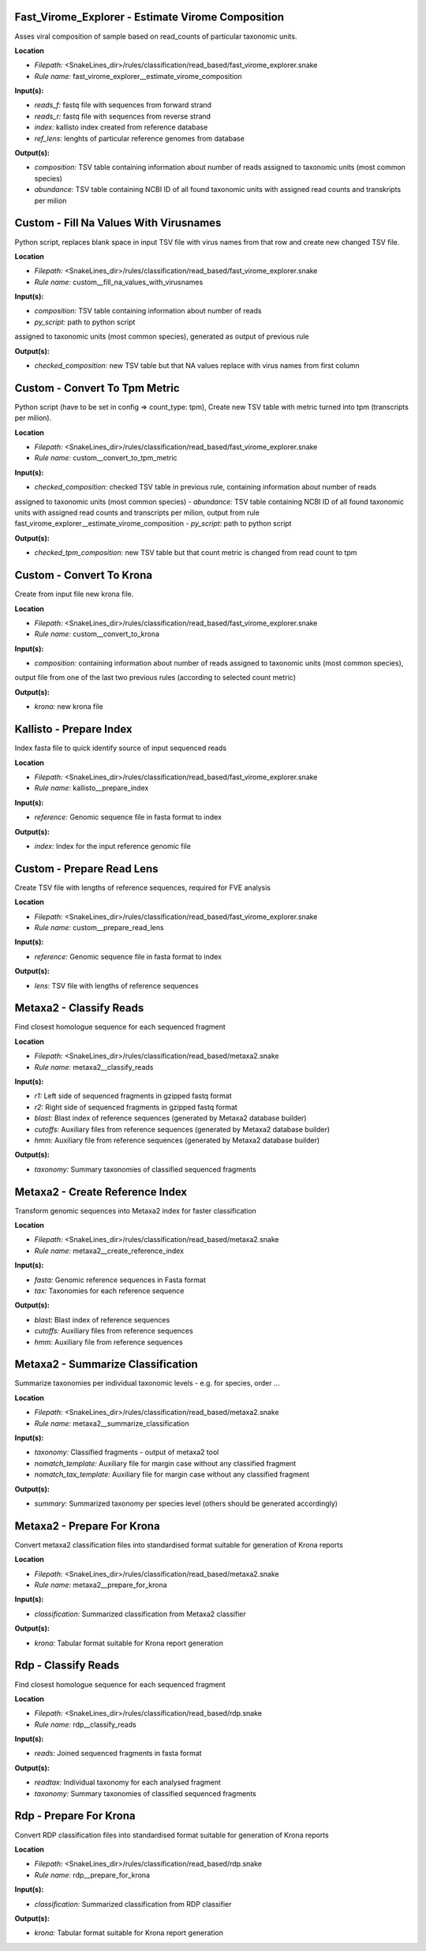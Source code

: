 Fast_Virome_Explorer - Estimate Virome Composition
------------------------------------------------------

Asses viral composition of sample based on read_counts of particular taxonomic units.

**Location**

- *Filepath:* <SnakeLines_dir>/rules/classification/read_based/fast_virome_explorer.snake
- *Rule name:* fast_virome_explorer__estimate_virome_composition

**Input(s):**

- *reads_f:* fastq file with sequences from forward strand
- *reads_r:* fastq file with sequences from reverse strand
- *index:* kallisto index created from reference database
- *ref_lens:* lenghts of particular reference genomes from database

**Output(s):**

- *composition:* TSV table containing information about number of reads assigned to taxonomic units (most common species)
- *abundance:* TSV table containing NCBI ID of all found taxonomic units with assigned read counts and transkripts per milion

Custom - Fill Na Values With Virusnames
-------------------------------------------

Python script, replaces blank space in input TSV file with virus names from that row and create new changed TSV file.

**Location**

- *Filepath:* <SnakeLines_dir>/rules/classification/read_based/fast_virome_explorer.snake
- *Rule name:* custom__fill_na_values_with_virusnames

**Input(s):**

- *composition:* TSV table containing information about number of reads
- *py_script:* path to python script
assigned to taxonomic units (most common species), generated as output of previous rule

**Output(s):**

- *checked_composition:* new TSV table but that NA values replace with virus names from first column

Custom - Convert To Tpm Metric
----------------------------------

Python script (have to be set in config => count_type: tpm),
Create new TSV table with metric turned into tpm (transcripts per milion).

**Location**

- *Filepath:* <SnakeLines_dir>/rules/classification/read_based/fast_virome_explorer.snake
- *Rule name:* custom__convert_to_tpm_metric

**Input(s):**

- *checked_composition:* checked TSV table in previous rule, containing information about number of reads
assigned to taxonomic units (most common species)
- *abundance:* TSV table containing NCBI ID of all found taxonomic units with assigned read counts and
transcripts per milion, output from rule fast_virome_explorer__estimate_virome_composition
- *py_script:* path to  python script

**Output(s):**

- *checked_tpm_composition:* new TSV table but that count metric is changed from read count to tpm

Custom - Convert To Krona
-----------------------------

Create from input file new krona file.

**Location**

- *Filepath:* <SnakeLines_dir>/rules/classification/read_based/fast_virome_explorer.snake
- *Rule name:* custom__convert_to_krona

**Input(s):**

- *composition:* containing information about number of reads assigned to taxonomic units (most common species),
output file from one of the last two previous rules (according to selected count metric)

**Output(s):**

- *krona:* new krona file

Kallisto - Prepare Index
----------------------------

Index fasta file to quick identify source of input sequenced reads

**Location**

- *Filepath:* <SnakeLines_dir>/rules/classification/read_based/fast_virome_explorer.snake
- *Rule name:* kallisto__prepare_index

**Input(s):**

- *reference:* Genomic sequence file in fasta format to index

**Output(s):**

- *index:* Index for the input reference genomic file

Custom - Prepare Read Lens
------------------------------

Create TSV file with lengths of reference sequences, required for FVE analysis

**Location**

- *Filepath:* <SnakeLines_dir>/rules/classification/read_based/fast_virome_explorer.snake
- *Rule name:* custom__prepare_read_lens

**Input(s):**

- *reference:* Genomic sequence file in fasta format to index

**Output(s):**

- *lens:* TSV file with lengths of reference sequences

Metaxa2 - Classify Reads
----------------------------

Find closest homologue sequence for each sequenced fragment

**Location**

- *Filepath:* <SnakeLines_dir>/rules/classification/read_based/metaxa2.snake
- *Rule name:* metaxa2__classify_reads

**Input(s):**

- *r1:* Left side of sequenced fragments in gzipped fastq format
- *r2:* Right side of sequenced fragments in gzipped fastq format
- *blast:* Blast index of reference sequences (generated by Metaxa2 database builder)
- *cutoffs:* Auxiliary files from reference sequences (generated by Metaxa2 database builder)
- *hmm:* Auxiliary file from reference sequences (generated by Metaxa2 database builder)

**Output(s):**

- *taxonomy:* Summary taxonomies of classified sequenced fragments

Metaxa2 - Create Reference Index
------------------------------------

Transform genomic sequences into Metaxa2 index for faster classification

**Location**

- *Filepath:* <SnakeLines_dir>/rules/classification/read_based/metaxa2.snake
- *Rule name:* metaxa2__create_reference_index

**Input(s):**

- *fasta:* Genomic reference sequences in Fasta format
- *tax:* Taxonomies for each reference sequence

**Output(s):**

- *blast:* Blast index of reference sequences
- *cutoffs:* Auxiliary files from reference sequences
- *hmm:* Auxiliary file from reference sequences

Metaxa2 - Summarize Classification
--------------------------------------

Summarize taxonomies per individual taxonomic levels - e.g. for species, order ...

**Location**

- *Filepath:* <SnakeLines_dir>/rules/classification/read_based/metaxa2.snake
- *Rule name:* metaxa2__summarize_classification

**Input(s):**

- *taxonomy:* Classified fragments - output of metaxa2 tool
- *nomatch_template:* Auxiliary file for margin case without any classified fragment
- *nomatch_tax_template:* Auxiliary file for margin case without any classified fragment

**Output(s):**

- *summary:* Summarized taxonomy per species level (others should be generated accordingly)

Metaxa2 - Prepare For Krona
-------------------------------

Convert metaxa2 classification files into standardised format suitable for generation of Krona reports

**Location**

- *Filepath:* <SnakeLines_dir>/rules/classification/read_based/metaxa2.snake
- *Rule name:* metaxa2__prepare_for_krona

**Input(s):**

- *classification:* Summarized classification from Metaxa2 classifier

**Output(s):**

- *krona:* Tabular format suitable for Krona report generation

Rdp - Classify Reads
------------------------

Find closest homologue sequence for each sequenced fragment

**Location**

- *Filepath:* <SnakeLines_dir>/rules/classification/read_based/rdp.snake
- *Rule name:* rdp__classify_reads

**Input(s):**

- *reads:* Joined sequenced fragments in fasta format

**Output(s):**

- *readtax:* Individual taxonomy for each analysed fragment
- *taxonomy:* Summary taxonomies of classified sequenced fragments

Rdp - Prepare For Krona
---------------------------

Convert RDP classification files into standardised format suitable for generation of Krona reports

**Location**

- *Filepath:* <SnakeLines_dir>/rules/classification/read_based/rdp.snake
- *Rule name:* rdp__prepare_for_krona

**Input(s):**

- *classification:* Summarized classification from RDP classifier

**Output(s):**

- *krona:* Tabular format suitable for Krona report generation

